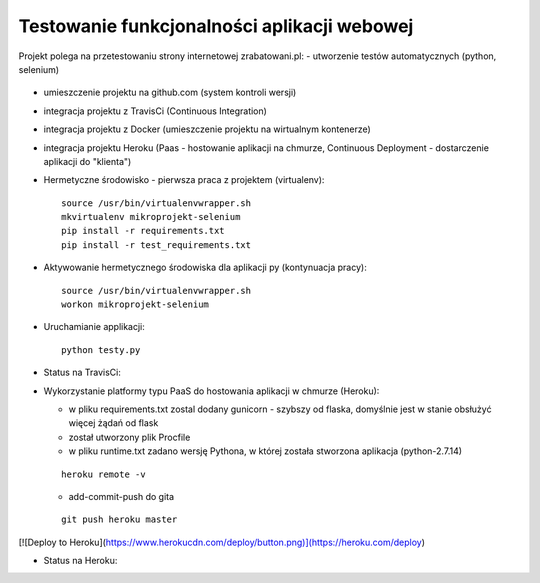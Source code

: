 Testowanie funkcjonalności aplikacji webowej
===================

Projekt polega na przetestowaniu strony internetowej zrabatowani.pl:
- utworzenie testów automatycznych (python, selenium)
  ::

- umieszczenie projektu na github.com (system kontroli wersji)
  ::

- integracja projektu z TravisCi (Continuous Integration)
  ::

- integracja projektu z Docker (umieszczenie projektu na wirtualnym kontenerze)
  ::

- integracja projektu Heroku (Paas - hostowanie aplikacji na chmurze, Continuous Deployment - dostarczenie aplikacji do "klienta")

  ::


- Hermetyczne środowisko - pierwsza praca z projektem (virtualenv):

  ::

    source /usr/bin/virtualenvwrapper.sh
    mkvirtualenv mikroprojekt-selenium
    pip install -r requirements.txt
    pip install -r test_requirements.txt


- Aktywowanie hermetycznego środowiska dla aplikacji py (kontynuacja pracy):

  ::

    source /usr/bin/virtualenvwrapper.sh
    workon mikroprojekt-selenium


- Uruchamianie applikacji:

  ::

    python testy.py

- Status na TravisCi:

.. image:: https://travis-ci.org/elciak82/mikroprojekt-selenium.svg?branch=master
  :target:  https://travis-ci.org/elciak82/mikroprojekt-selenium



- Wykorzystanie platformy typu PaaS do hostowania aplikacji w chmurze (Heroku):

  - w pliku requirements.txt zostal dodany gunicorn - szybszy od flaska, domyślnie jest w stanie obsłużyć więcej żądań od flask

  - został utworzony plik Procfile

  - w pliku runtime.txt zadano wersję Pythona, w której została stworzona aplikacja (python-2.7.14)

  ::

    heroku remote -v



  - add-commit-push do gita

  ::

    git push heroku master

[![Deploy to Heroku](https://www.herokucdn.com/deploy/button.png)](https://heroku.com/deploy)

- Status na Heroku:

.. image:: https://dashboard.heroku.com/apps/intense-wave-65690
  :target: https://dashboard.heroku.com/apps/
